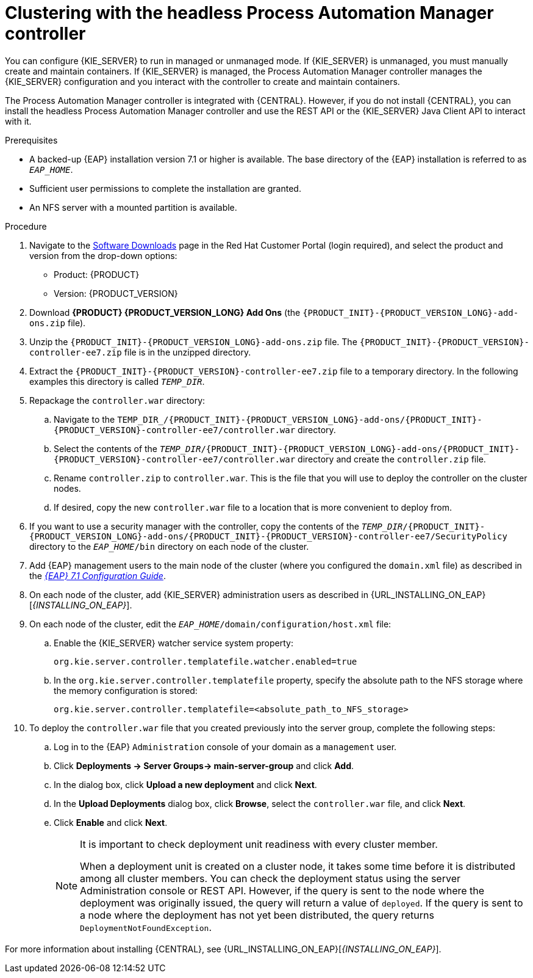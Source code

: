 [id='clustering-headless-controller-proc']
= Clustering with the headless Process Automation Manager controller

You can configure {KIE_SERVER} to run in managed or unmanaged mode. If {KIE_SERVER} is unmanaged, you must manually create and maintain containers. If {KIE_SERVER} is managed, the Process Automation Manager controller manages the {KIE_SERVER} configuration and you interact with the controller to create and maintain containers.

The Process Automation Manager controller is integrated with {CENTRAL}. However, if you do not install {CENTRAL}, you can install the headless Process Automation Manager controller and use the REST API or the {KIE_SERVER} Java Client API to interact with it.

.Prerequisites
* A backed-up {EAP} installation version 7.1 or higher is available. The base directory of the {EAP} installation is referred to as `__EAP_HOME__`. 
* Sufficient user permissions to complete the installation are granted.
* An NFS server with a mounted partition is available.

.Procedure
. Navigate to the https://access.redhat.com/jbossnetwork/restricted/listSoftware.html[Software Downloads] page in the Red Hat Customer Portal (login required), and select the product and version from the drop-down options:

* Product: {PRODUCT}
* Version: {PRODUCT_VERSION}
. Download *{PRODUCT} {PRODUCT_VERSION_LONG} Add Ons* (the `{PRODUCT_INIT}-{PRODUCT_VERSION_LONG}-add-ons.zip` file).
. Unzip the `{PRODUCT_INIT}-{PRODUCT_VERSION_LONG}-add-ons.zip` file. The `{PRODUCT_INIT}-{PRODUCT_VERSION}-controller-ee7.zip` file is in the unzipped directory.
. Extract the `{PRODUCT_INIT}-{PRODUCT_VERSION}-controller-ee7.zip` file to a temporary directory. In the following examples this directory is called `__TEMP_DIR__`.

. Repackage the `controller.war` directory:
.. Navigate to the `TEMP_DIR_/{PRODUCT_INIT}-{PRODUCT_VERSION_LONG}-add-ons/{PRODUCT_INIT}-{PRODUCT_VERSION}-controller-ee7/controller.war` directory.
.. Select the contents of the  `_TEMP_DIR_/{PRODUCT_INIT}-{PRODUCT_VERSION_LONG}-add-ons/{PRODUCT_INIT}-{PRODUCT_VERSION}-controller-ee7/controller.war` directory and create the `controller.zip` file.
..  Rename `controller.zip` to `controller.war`. This is the file that you will use to deploy the controller on the cluster nodes.
.. If desired, copy the new `controller.war` file to a location that is more convenient to deploy from.

. If you want to use a security manager with the controller, copy the contents of the  `__TEMP_DIR__/{PRODUCT_INIT}-{PRODUCT_VERSION_LONG}-add-ons/{PRODUCT_INIT}-{PRODUCT_VERSION}-controller-ee7/SecurityPolicy`
directory to the `_EAP_HOME_/bin` directory on each node of the cluster.
. Add {EAP} management users to the main node of the cluster (where you configured the `domain.xml` file) as described in the https://access.redhat.com/documentation/en-us/red_hat_jboss_enterprise_application_platform/7.1/html-single/configuration_guide/[_{EAP} 7.1 Configuration Guide_].
. On each node of the cluster, add {KIE_SERVER} administration users as described in {URL_INSTALLING_ON_EAP}[_{INSTALLING_ON_EAP}_].
. On each node of the cluster, edit the `_EAP_HOME_/domain/configuration/host.xml` file:
.. Enable the {KIE_SERVER} watcher service system property:
+
[source]
----
org.kie.server.controller.templatefile.watcher.enabled=true
----
.. In the `org.kie.server.controller.templatefile` property, specify the absolute path to the NFS storage where the memory configuration is stored:
+
[source]
----
org.kie.server.controller.templatefile=<absolute_path_to_NFS_storage>
----

. To deploy the `controller.war` file that you created previously into the server group, complete the following steps:
.. Log in to the {EAP} `Administration` console of your domain as a `management` user.
.. Click *Deployments -> Server Groups-> main-server-group* and click *Add*.
.. In the dialog box, click *Upload a new deployment* and click *Next*.
.. In the *Upload Deployments* dialog box, click *Browse*, select the `controller.war` file, and click *Next*.
.. Click *Enable* and  click *Next*.
+
[NOTE]
====
It is important to check deployment unit readiness with every cluster member.

When a deployment unit is created on a cluster node, it takes some time before it is distributed among all cluster members. You can check the deployment status using the server Administration console or REST API. However, if the query is sent to the node where the deployment was originally issued, the query will return a value of `deployed`. If the query is sent to a node where the deployment has not yet been distributed, the query returns `DeploymentNotFoundException`.
====

For more information about installing {CENTRAL}, see  {URL_INSTALLING_ON_EAP}[_{INSTALLING_ON_EAP}_].


